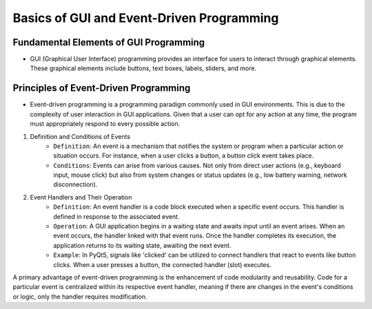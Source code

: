 Basics of GUI and Event-Driven Programming
==========================================

Fundamental Elements of GUI Programming
---------------------------------------
- GUI (Graphical User Interface) programming provides an interface for users to interact through graphical elements. These graphical elements include buttons, text boxes, labels, sliders, and more.

Principles of Event-Driven Programming
--------------------------------------
- Event-driven programming is a programming paradigm commonly used in GUI environments. This is due to the complexity of user interaction in GUI applications. Given that a user can opt for any action at any time, the program must appropriately respond to every possible action.

1. Definition and Conditions of Events
    - ``Definition``: An event is a mechanism that notifies the system or program when a particular action or situation occurs. For instance, when a user clicks a button, a button click event takes place.

    - ``Conditions``: Events can arise from various causes. Not only from direct user actions (e.g., keyboard input, mouse click) but also from system changes or status updates (e.g., low battery warning, network disconnection).

2. Event Handlers and Their Operation
    - ``Definition``: An event handler is a code block executed when a specific event occurs. This handler is defined in response to the associated event.

    - ``Operation``: A GUI application begins in a waiting state and awaits input until an event arises. When an event occurs, the handler linked with that event runs. Once the handler completes its execution, the application returns to its waiting state, awaiting the next event.

    - ``Example``: In PyQt5, signals like 'clicked' can be utilized to connect handlers that react to events like button clicks. When a user presses a button, the connected handler (slot) executes.

A primary advantage of event-driven programming is the enhancement of code modularity and reusability. Code for a particular event is centralized within its respective event handler, meaning if there are changes in the event's conditions or logic, only the handler requires modification.
